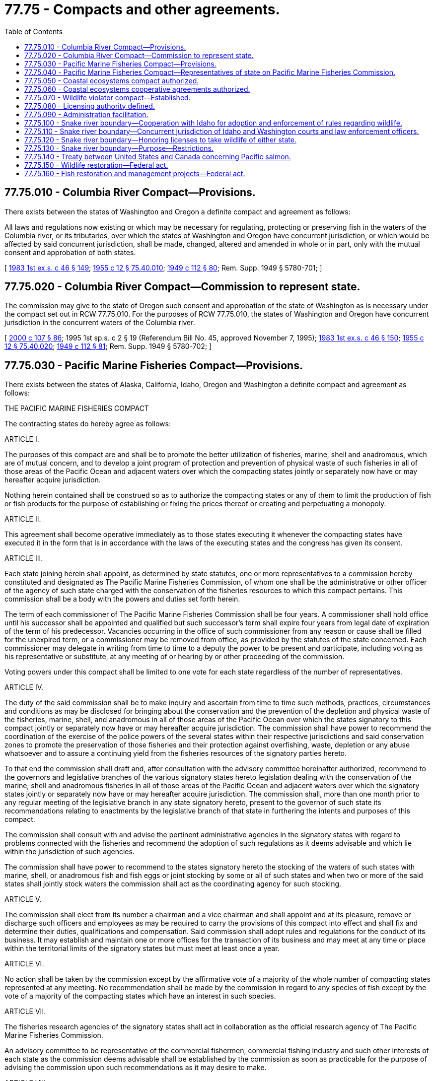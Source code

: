 = 77.75 - Compacts and other agreements.
:toc:

== 77.75.010 - Columbia River Compact—Provisions.
There exists between the states of Washington and Oregon a definite compact and agreement as follows:

All laws and regulations now existing or which may be necessary for regulating, protecting or preserving fish in the waters of the Columbia river, or its tributaries, over which the states of Washington and Oregon have concurrent jurisdiction, or which would be affected by said concurrent jurisdiction, shall be made, changed, altered and amended in whole or in part, only with the mutual consent and approbation of both states.

[ http://leg.wa.gov/CodeReviser/documents/sessionlaw/1983ex1c46.pdf?cite=1983%201st%20ex.s.%20c%2046%20§%20149[1983 1st ex.s. c 46 § 149]; http://leg.wa.gov/CodeReviser/documents/sessionlaw/1955c12.pdf?cite=1955%20c%2012%20§%2075.40.010[1955 c 12 § 75.40.010]; http://leg.wa.gov/CodeReviser/documents/sessionlaw/1949c112.pdf?cite=1949%20c%20112%20§%2080[1949 c 112 § 80]; Rem. Supp. 1949 § 5780-701; ]

== 77.75.020 - Columbia River Compact—Commission to represent state.
The commission may give to the state of Oregon such consent and approbation of the state of Washington as is necessary under the compact set out in RCW 77.75.010. For the purposes of RCW 77.75.010, the states of Washington and Oregon have concurrent jurisdiction in the concurrent waters of the Columbia river.

[ http://lawfilesext.leg.wa.gov/biennium/1999-00/Pdf/Bills/Session%20Laws/House/2078-S.SL.pdf?cite=2000%20c%20107%20§%2086[2000 c 107 § 86]; 1995 1st sp.s. c 2 § 19 (Referendum Bill No. 45, approved November 7, 1995); http://leg.wa.gov/CodeReviser/documents/sessionlaw/1983ex1c46.pdf?cite=1983%201st%20ex.s.%20c%2046%20§%20150[1983 1st ex.s. c 46 § 150]; http://leg.wa.gov/CodeReviser/documents/sessionlaw/1955c12.pdf?cite=1955%20c%2012%20§%2075.40.020[1955 c 12 § 75.40.020]; http://leg.wa.gov/CodeReviser/documents/sessionlaw/1949c112.pdf?cite=1949%20c%20112%20§%2081[1949 c 112 § 81]; Rem. Supp. 1949 § 5780-702; ]

== 77.75.030 - Pacific Marine Fisheries Compact—Provisions.
There exists between the states of Alaska, California, Idaho, Oregon and Washington a definite compact and agreement as follows:

THE PACIFIC MARINE FISHERIES COMPACT

The contracting states do hereby agree as follows:

ARTICLE I.

The purposes of this compact are and shall be to promote the better utilization of fisheries, marine, shell and anadromous, which are of mutual concern, and to develop a joint program of protection and prevention of physical waste of such fisheries in all of those areas of the Pacific Ocean and adjacent waters over which the compacting states jointly or separately now have or may hereafter acquire jurisdiction.

Nothing herein contained shall be construed so as to authorize the compacting states or any of them to limit the production of fish or fish products for the purpose of establishing or fixing the prices thereof or creating and perpetuating a monopoly.

ARTICLE II.

This agreement shall become operative immediately as to those states executing it whenever the compacting states have executed it in the form that is in accordance with the laws of the executing states and the congress has given its consent.

ARTICLE III.

Each state joining herein shall appoint, as determined by state statutes, one or more representatives to a commission hereby constituted and designated as The Pacific Marine Fisheries Commission, of whom one shall be the administrative or other officer of the agency of such state charged with the conservation of the fisheries resources to which this compact pertains. This commission shall be a body with the powers and duties set forth herein.

The term of each commissioner of The Pacific Marine Fisheries Commission shall be four years. A commissioner shall hold office until his successor shall be appointed and qualified but such successor's term shall expire four years from legal date of expiration of the term of his predecessor. Vacancies occurring in the office of such commissioner from any reason or cause shall be filled for the unexpired term, or a commissioner may be removed from office, as provided by the statutes of the state concerned. Each commissioner may delegate in writing from time to time to a deputy the power to be present and participate, including voting as his representative or substitute, at any meeting of or hearing by or other proceeding of the commission.

Voting powers under this compact shall be limited to one vote for each state regardless of the number of representatives.

ARTICLE IV.

The duty of the said commission shall be to make inquiry and ascertain from time to time such methods, practices, circumstances and conditions as may be disclosed for bringing about the conservation and the prevention of the depletion and physical waste of the fisheries, marine, shell, and anadromous in all of those areas of the Pacific Ocean over which the states signatory to this compact jointly or separately now have or may hereafter acquire jurisdiction. The commission shall have power to recommend the coordination of the exercise of the police powers of the several states within their respective jurisdictions and said conservation zones to promote the preservation of those fisheries and their protection against overfishing, waste, depletion or any abuse whatsoever and to assure a continuing yield from the fisheries resources of the signatory parties hereto.

To that end the commission shall draft and, after consultation with the advisory committee hereinafter authorized, recommend to the governors and legislative branches of the various signatory states hereto legislation dealing with the conservation of the marine, shell and anadromous fisheries in all of those areas of the Pacific Ocean and adjacent waters over which the signatory states jointly or separately now have or may hereafter acquire jurisdiction. The commission shall, more than one month prior to any regular meeting of the legislative branch in any state signatory hereto, present to the governor of such state its recommendations relating to enactments by the legislative branch of that state in furthering the intents and purposes of this compact.

The commission shall consult with and advise the pertinent administrative agencies in the signatory states with regard to problems connected with the fisheries and recommend the adoption of such regulations as it deems advisable and which lie within the jurisdiction of such agencies.

The commission shall have power to recommend to the states signatory hereto the stocking of the waters of such states with marine, shell, or anadromous fish and fish eggs or joint stocking by some or all of such states and when two or more of the said states shall jointly stock waters the commission shall act as the coordinating agency for such stocking.

ARTICLE V.

The commission shall elect from its number a chairman and a vice chairman and shall appoint and at its pleasure, remove or discharge such officers and employees as may be required to carry the provisions of this compact into effect and shall fix and determine their duties, qualifications and compensation. Said commission shall adopt rules and regulations for the conduct of its business. It may establish and maintain one or more offices for the transaction of its business and may meet at any time or place within the territorial limits of the signatory states but must meet at least once a year.

ARTICLE VI.

No action shall be taken by the commission except by the affirmative vote of a majority of the whole number of compacting states represented at any meeting. No recommendation shall be made by the commission in regard to any species of fish except by the vote of a majority of the compacting states which have an interest in such species.

ARTICLE VII.

The fisheries research agencies of the signatory states shall act in collaboration as the official research agency of The Pacific Marine Fisheries Commission.

An advisory committee to be representative of the commercial fishermen, commercial fishing industry and such other interests of each state as the commission deems advisable shall be established by the commission as soon as practicable for the purpose of advising the commission upon such recommendations as it may desire to make.

ARTICLE VIII.

Nothing in this compact shall be construed to limit the powers of any state or to repeal or prevent the enactment of any legislation or the enforcement of any requirement by any state imposing additional conditions and restrictions to conserve its fisheries.

ARTICLE IX.

Continued absence of representation or of any representative on the commission from any state party hereto, shall be brought to the attention of the governor thereof.

ARTICLE X.

The states agree to make available annual funds for the support of the commission on the following basis:

Eighty percent of the annual budget shall be shared equally by those member states having as a boundary the Pacific Ocean; not less than five percent of the annual budget shall be contributed by any other member state; the balance of the annual budget shall be shared by those member states, having as a boundary the Pacific Ocean, in proportion to the primary market value of the products of their commercial fisheries on the basis of the latest five-year catch records.

The annual contribution of each member state shall be figured to the nearest one hundred dollars.

This amended article shall become effective upon its enactment by the states of Alaska, California, Idaho, Oregon, and Washington and upon ratification by congress by virtue of the authority vested in it under Article I, section 10 of the Constitution of the United States.

ARTICLE XI.

This compact shall continue in force and remain binding upon each state until renounced by it. Renunciation of this compact must be preceded by sending six months' notice in writing of intention to withdraw from the compact to the other parties hereto.

ARTICLE XII.

The states of Alaska or Hawaii, or any state having rivers or streams tributary to the Pacific Ocean may become a contracting state by enactment of The Pacific Marine Fisheries Compact. Upon admission of any new state to the compact, the purposes of the compact and the duties of the commission shall extend to the development of joint programs for the conservation, protection and prevention of physical waste of fisheries in which the contracting states are mutually concerned and to all waters of the newly admitted state necessary to develop such programs.

This article shall become effective upon its enactment by the states of Alaska, California, Idaho, Oregon and Washington and upon ratification by congress by virtue of the authority vested in it under Article I, section 10, of the Constitution of the United States.

[ http://leg.wa.gov/CodeReviser/documents/sessionlaw/1983ex1c46.pdf?cite=1983%201st%20ex.s.%20c%2046%20§%20151[1983 1st ex.s. c 46 § 151]; http://leg.wa.gov/CodeReviser/documents/sessionlaw/1969ex1c101.pdf?cite=1969%20ex.s.%20c%20101%20§%202[1969 ex.s. c 101 § 2]; http://leg.wa.gov/CodeReviser/documents/sessionlaw/1959ex1c7.pdf?cite=1959%20ex.s.%20c%207%20§%201[1959 ex.s. c 7 § 1]; http://leg.wa.gov/CodeReviser/documents/sessionlaw/1955c12.pdf?cite=1955%20c%2012%20§%2075.40.030[1955 c 12 § 75.40.030]; 1949 c 112 § 82; Rem. Supp. 1949 § 5780-703; ]

== 77.75.040 - Pacific Marine Fisheries Compact—Representatives of state on Pacific Marine Fisheries Commission.
A member selected by or a designee of the fish and wildlife commission, ex officio, and two appointees of the governor representing the fishing industry shall act as the representatives of this state on the Pacific Marine Fisheries Commission. The appointees of the governor are subject to confirmation by the state senate.

[ 1995 1st sp.s. c 2 § 20 (Referendum Bill No. 45, approved November 7, 1995); http://leg.wa.gov/CodeReviser/documents/sessionlaw/1983ex1c46.pdf?cite=1983%201st%20ex.s.%20c%2046%20§%20152[1983 1st ex.s. c 46 § 152]; http://leg.wa.gov/CodeReviser/documents/sessionlaw/1963c171.pdf?cite=1963%20c%20171%20§%202[1963 c 171 § 2]; http://leg.wa.gov/CodeReviser/documents/sessionlaw/1955c12.pdf?cite=1955%20c%2012%20§%2075.40.040[1955 c 12 § 75.40.040]; 1949 c 112 § 82; Rem. Supp. 1949 § 5780-703; ]

== 77.75.050 - Coastal ecosystems compact authorized.
The state of Washington is authorized to enter into an interstate compact or compacts with all or any of the states of California, Idaho, and Oregon to protect and restore coastal ecosystems of these states to levels that will prevent the need for listing any native salmonid fish species under the federal endangered species act of 1973, as amended, or under any comparable state legislation.

[ http://lawfilesext.leg.wa.gov/biennium/1993-94/Pdf/Bills/Session%20Laws/Senate/6264-S.SL.pdf?cite=1994%20c%20148%20§%201[1994 c 148 § 1]; ]

== 77.75.060 - Coastal ecosystems cooperative agreements authorized.
Until such time as the agencies in California, Idaho, Oregon, and Washington present a final proposed interstate compact for enactment by their respective legislative bodies, the governor may establish cooperative agreements with the states of California, Idaho, and Oregon that allow the states to coordinate their individual efforts in developing state programs that further the regionwide goals set forth under RCW 77.75.050.

[ http://lawfilesext.leg.wa.gov/biennium/1999-00/Pdf/Bills/Session%20Laws/House/2078-S.SL.pdf?cite=2000%20c%20107%20§%2087[2000 c 107 § 87]; http://lawfilesext.leg.wa.gov/biennium/1993-94/Pdf/Bills/Session%20Laws/Senate/6264-S.SL.pdf?cite=1994%20c%20148%20§%202[1994 c 148 § 2]; ]

== 77.75.070 - Wildlife violator compact—Established.
The wildlife violator compact is hereby established in the form substantially as follows, and the Washington state department of fish and wildlife is authorized to enter into such compact on behalf of the state with all other jurisdictions legally joining therein:

ARTICLE I

FINDINGS, DECLARATION OF

POLICY, AND PURPOSE

.. The party states find that:

. Wildlife resources are managed in trust by the respective states for the benefit of all residents and visitors.

. The protection of their respective wildlife resources can be materially affected by the degree of compliance with state statute, law, regulation, ordinance, or administrative rule relating to the management of those resources.

. The preservation, protection, management, and restoration of wildlife contributes immeasurably to the aesthetic, recreational, and economic aspects of these natural resources.

. Wildlife resources are valuable without regard to political boundaries, therefore, all persons should be required to comply with wildlife preservation, protection, management, and restoration laws, ordinances, and administrative rules and regulations of all party states as a condition precedent to the continuance or issuance of any license to hunt, fish, trap, or possess wildlife.

. Violation of wildlife laws interferes with the management of wildlife resources and may endanger the safety of persons and property.

. The mobility of many wildlife law violators necessitates the maintenance of channels of communications among the various states.

. In most instances, a person who is cited for a wildlife violation in a state other than the person's home state:

... Must post collateral or bond to secure appearance for a trial at a later date; or

... If unable to post collateral or bond, is taken into custody until the collateral or bond is posted; or

... Is taken directly to court for an immediate appearance.

. The purpose of the enforcement practices described in paragraph (7) of this subdivision is to ensure compliance with the terms of a wildlife citation by the person who, if permitted to continue on the person's way after receiving the citation, could return to the person's home state and disregard the person's duty under the terms of the citation.

. In most instances, a person receiving a wildlife citation in the person's home state is permitted to accept the citation from the officer at the scene of the violation and to immediately continue on the person's way after agreeing or being instructed to comply with the terms of the citation.

. The practice described in paragraph (7) of this subdivision causes unnecessary inconvenience and, at times, a hardship for the person who is unable at the time to post collateral, furnish a bond, stand trial, or pay the fine, and thus is compelled to remain in custody until some alternative arrangement can be made.

. The enforcement practices described in paragraph (7) of this subdivision consume an undue amount of law enforcement time.

.. It is the policy of the party states to:

. Promote compliance with the statutes, laws, ordinances, regulations, and administrative rules relating to management of wildlife resources in their respective states.

. Recognize the suspension of wildlife license privileges of any person whose license privileges have been suspended by a party state and treat this suspension as if it had occurred in their state.

. Allow violators to accept a wildlife citation, except as provided in subdivision (b) of Article III, and proceed on the violator's way without delay whether or not the person is a resident in the state in which the citation was issued, provided that the violator's home state is party to this compact.

. Report to the appropriate party state, as provided in the compact manual, any conviction recorded against any person whose home state was not the issuing state.

. Allow the home state to recognize and treat convictions recorded for their residents which occurred in another party state as if they had occurred in the home state.

. Extend cooperation to its fullest extent among the party states for obtaining compliance with the terms of a wildlife citation issued in one party state to a resident of another party state.

. Maximize effective use of law enforcement personnel and information.

. Assist court systems in the efficient disposition of wildlife violations.

.. The purpose of this compact is to:

. Provide a means through which the party states may participate in a reciprocal program to effectuate policies enumerated in subdivision (b) of this article in a uniform and orderly manner.

. Provide for the fair and impartial treatment of wildlife violators operating within party states in recognition of the person's right of due process and the sovereign status of a party state.

ARTICLE II

DEFINITIONS

Unless the context requires otherwise, the definitions in this article apply through this compact and are intended only for the implementation of this compact:

.. "Citation" means any summons, complaint, ticket, penalty assessment, or other official document issued by a wildlife officer or other peace officer for a wildlife violation containing an order which requires the person to respond.

.. "Collateral" means any cash or other security deposited to secure an appearance for trial, in connection with the issuance by a wildlife officer or other peace officer of a citation for a wildlife violation.

.. "Compliance" with respect to a citation means the act of answering the citation through appearance at a court, a tribunal, or payment of fines, costs, and surcharges, if any, or both such appearance and payment.

.. "Conviction" means a conviction, including any court conviction, of any offense related to the preservation, protection, management, or restoration of wildlife which is prohibited by state statute, law, regulation, ordinance, or administrative rule, or a forfeiture of bail, bond, or other security deposited to secure appearance by a person charged with having committed any such offense, or payment of a penalty assessment, or a plea of nolo contendere, or the imposition of a deferred or suspended sentence by the court.

.. "Court" means a court of law, including Magistrate's Court and the Justice of the Peace Court.

.. "Home state" means the state of primary residence of a person.

.. "Issuing state" means the party state which issues a wildlife citation to the violator.

.. "License" means any license, permit, or other public document which conveys to the person to whom it was issued the privilege of pursuing, possessing, or taking any wildlife regulated by statute, law, regulation, ordinance, or administrative rule of a party state.

.. "Licensing authority" means the department or division within each party state which is authorized by law to issue or approve licenses or permits to hunt, fish, trap, or possess wildlife.

.. "Party state" means any state which enacts legislation to become a member of this wildlife compact.

.. "Personal recognizance" means an agreement by a person made at the time of issuance of the wildlife citation that the person will comply with the terms of that citation.

.. "State" means any state, territory, or possession of the United States, the District of Columbia, Commonwealth of Puerto Rico, Provinces of Canada, or other countries.

.. "Suspension" means any revocation, denial, or withdrawal of any or all license privileges, including the privilege to apply for, purchase, or exercise the benefits conferred by any license.

.. "Terms of the citation" means those conditions and options expressly stated upon the citation.

.. "Wildlife" means all species of animals, including but not necessarily limited to mammals, birds, fish, reptiles, amphibians, mollusks, and crustaceans, which are defined as "wildlife" and are protected or otherwise regulated by statute, law, regulation, ordinance, or administrative rule in a party state. "Wildlife" also means food fish and shellfish as defined by statute, law, regulation, ordinance, or administrative rule in a party state. Species included in the definition of "wildlife" vary from state to state and determination of whether a species is "wildlife" for the purposes of this compact shall be based on local law.

.. "Wildlife law" means any statute, law, regulation, ordinance, or administrative rule developed and enacted to manage wildlife resources and the use thereof.

.. "Wildlife officer" means any individual authorized by a party state to issue a citation for a wildlife violation.

.. "Wildlife violation" means any cited violation of a statute, law, regulation, ordinance, or administrative rule developed and enacted to manage wildlife resources and the use thereof.

ARTICLE III

PROCEDURES FOR ISSUING STATE

.. When issuing a citation for a wildlife violation, a wildlife officer shall issue a citation to any person whose primary residence is in a party state in the same manner as if the person were a resident of the home state and shall not require the person to post collateral to secure appearance, subject to the exceptions contained in subdivision (b) of this article, if the officer receives the person's personal recognizance that the person will comply with the terms of the citation.

.. Personal recognizance is acceptable:

. If not prohibited by local law or the compact manual; and

. If the violator provides adequate proof of the violator's identification to the wildlife officer.

.. Upon conviction or failure of a person to comply with the terms of a wildlife citation, the appropriate official shall report the conviction or failure to comply to the licensing authority of the party state in which the wildlife citation was issued. The report shall be made in accordance with procedures specified by the issuing state and shall contain the information specified in the compact manual as minimum requirements for effective processing by the home state.

.. Upon receipt of the report of conviction or noncompliance required by subdivision (c) of this article, the licensing authority of the issuing state shall transmit to the licensing authority in the home state of the violator the information in a form and content as contained in the compact manual.

ARTICLE IV

PROCEDURES FOR HOME STATE

.. Upon receipt of a report of failure to comply with the terms of a citation from the licensing authority of the issuing state, the licensing authority of the home state shall notify the violator, shall initiate a suspension action in accordance with the home state's suspension procedures and shall suspend the violator's license privileges until satisfactory evidence of compliance with the terms of the wildlife citation has been furnished by the issuing state to the home state licensing authority. Due process safeguards will be accorded.

.. Upon receipt of a report of conviction from the licensing authority of the issuing state, the licensing authority of the home state shall enter such conviction in its records and shall treat such conviction as if it occurred in the home state for the purposes of the suspension of license privileges.

.. The licensing authority of the home state shall maintain a record of actions taken and make reports to issuing states as provided in the compact manual.

ARTICLE V

RECIPROCAL RECOGNITION OF SUSPENSION

All party states shall recognize the suspension of license privileges of any person by any state as if the violation on which the suspension is based had in fact occurred in their state and could have been the basis for suspension of license privileges in their state.

ARTICLE VI

APPLICABILITY OF OTHER LAWS

Except as expressly required by provisions of this compact, nothing herein shall be construed to affect the right of any party state to apply any of its laws relating to license privileges to any person or circumstance, or to invalidate or prevent any agreement or other cooperative arrangements between a party state and a nonparty state concerning wildlife law enforcement.

ARTICLE VII

COMPACT ADMINISTRATOR PROCEDURES

.. For the purpose of administering the provisions of this compact and to serve as a governing body for the resolution of all matters relating to the operation of this compact, a board of compact administrators is established. The board shall be composed of one representative from each of the party states to be known as the compact administrator. The compact administrator shall be appointed by the head of the licensing authority of each party state and will serve and be subject to removal in accordance with the laws of the state the administrator represents. A compact administrator may provide for the discharge of the administrator's duties and the performance of the administrator's functions as a board member by an alternate. An alternate may not be entitled to serve unless written notification of the alternate's identity has been given to the board.

.. Each member of the board of compact administrators shall be entitled to one vote. No action of the board shall be binding unless taken at a meeting at which a majority of the total number of votes on the board are cast in favor thereof. Action by the board shall be only at a meeting at which a majority of the party states are represented.

.. The board shall elect annually, from its membership, a chairperson and vice chairperson.

.. The board shall adopt bylaws, not inconsistent with the provisions of this compact or the laws of a party state, for the conduct of its business and shall have the power to amend and rescind its bylaws.

.. The board may accept for any of its purposes and functions under this compact all donations and grants of money, equipment, supplies, materials, and services, conditional or otherwise, from any state, the United States, or any governmental agency, and may receive, utilize, and dispose of the same.

.. The board may contract with or accept services or personnel from any governmental or intergovernmental agency, individual, firm, corporation, or any private nonprofit organization or institution.

.. The board shall formulate all necessary procedures and develop uniform forms and documents for administering the provisions of this compact. All procedures and forms adopted pursuant to board action shall be contained in the compact manual.

ARTICLE VIII

ENTRY INTO COMPACT AND WITHDRAWAL

.. This compact shall become effective when it has been adopted by at least two states.

.. [Empty]
. Entry into the compact shall be made by resolution of ratification executed by the authorized officials of the applying state and submitted to the chairperson of the board.

. The resolution shall be in a form and content as provided in the compact manual and shall include statements that in substance are as follows:

... A citation of the authority by which the state is empowered to become a party to this compact;

... Agreement to comply with the terms and provisions of the compact; and

... That compact entry is with all states then party to the compact and with any state that legally becomes a party to the compact.

. The effective date of entry shall be specified by the applying state, but shall not be less than sixty days after notice has been given by the chairperson of the board of compact administrators or by the secretariat of the board to each party state that the resolution from the applying state has been received.

.. A party state may withdraw from this compact by official written notice to the other party states, but a withdrawal shall not take effect until ninety days after notice of withdrawal is given. The notice shall be directed to the compact administrator of each member state. No withdrawal shall affect the validity of this compact as to the remaining party states.

ARTICLE IX

AMENDMENTS TO THE COMPACT

.. This compact may be amended from time to time. Amendments shall be presented in resolution form to the chairperson of the board of compact administrators and may be initiated by one or more party states.

.. Adoption of an amendment shall require endorsement by all party states and shall become effective thirty days after the date of the last endorsement.

.. Failure of a party state to respond to the compact chairperson within one hundred twenty days after receipt of the proposed amendment shall constitute endorsement.

ARTICLE X

CONSTRUCTION AND SEVERABILITY

This compact shall be liberally construed so as to effectuate the purposes stated herein. The provisions of this compact shall be severable and if any phrase, clause, sentence, or provision of this compact is declared to be contrary to the constitution of any party state or of the United States or the applicability thereof to any government, agency, individual, or circumstance is held invalid, the compact shall not be affected thereby. If this compact shall be held contrary to the constitution of any party state thereto, the compact shall remain in full force and effect as to the remaining states and in full force and effect as to the state affected as to all severable matters.

ARTICLE XI

TITLE

This compact shall be known as the wildlife violator compact.

[ http://lawfilesext.leg.wa.gov/biennium/1993-94/Pdf/Bills/Session%20Laws/House/2590.SL.pdf?cite=1994%20c%20264%20§%2055[1994 c 264 § 55]; http://lawfilesext.leg.wa.gov/biennium/1993-94/Pdf/Bills/Session%20Laws/House/1484.SL.pdf?cite=1993%20c%2082%20§%201[1993 c 82 § 1]; ]

== 77.75.080 - Licensing authority defined.
For purposes of Article VII of RCW 77.75.070, the term "licensing authority," with reference to this state, means the department. The director is authorized to appoint a compact administrator.

[ http://lawfilesext.leg.wa.gov/biennium/1999-00/Pdf/Bills/Session%20Laws/House/2078-S.SL.pdf?cite=2000%20c%20107%20§%20261[2000 c 107 § 261]; http://lawfilesext.leg.wa.gov/biennium/1993-94/Pdf/Bills/Session%20Laws/House/2590.SL.pdf?cite=1994%20c%20264%20§%2056[1994 c 264 § 56]; http://lawfilesext.leg.wa.gov/biennium/1993-94/Pdf/Bills/Session%20Laws/House/1484.SL.pdf?cite=1993%20c%2082%20§%202[1993 c 82 § 2]; ]

== 77.75.090 - Administration facilitation.
The director shall furnish to the appropriate authorities of the participating states any information or documents reasonably necessary to facilitate the administration of the compact.

[ http://lawfilesext.leg.wa.gov/biennium/1993-94/Pdf/Bills/Session%20Laws/House/2590.SL.pdf?cite=1994%20c%20264%20§%2057[1994 c 264 § 57]; http://lawfilesext.leg.wa.gov/biennium/1993-94/Pdf/Bills/Session%20Laws/House/1484.SL.pdf?cite=1993%20c%2082%20§%203[1993 c 82 § 3]; ]

== 77.75.100 - Snake river boundary—Cooperation with Idaho for adoption and enforcement of rules regarding wildlife.
The commission may cooperate with the Idaho fish and game commission in the adoption and enforcement of rules regarding wildlife on that portion of the Snake river forming the boundary between Washington and Idaho.

[ http://leg.wa.gov/CodeReviser/documents/sessionlaw/1980c78.pdf?cite=1980%20c%2078%20§%2062[1980 c 78 § 62]; http://leg.wa.gov/CodeReviser/documents/sessionlaw/1967c62.pdf?cite=1967%20c%2062%20§%201[1967 c 62 § 1]; ]

== 77.75.110 - Snake river boundary—Concurrent jurisdiction of Idaho and Washington courts and law enforcement officers.
To enforce RCW 77.75.120 and 77.75.130, courts in the counties contiguous to the boundary waters, fish and wildlife officers, and ex officio fish and wildlife officers have jurisdiction over the boundary waters to the furthermost shoreline. This jurisdiction is concurrent with the courts and law enforcement officers of Idaho.

[ http://lawfilesext.leg.wa.gov/biennium/1999-00/Pdf/Bills/Session%20Laws/House/2078-S.SL.pdf?cite=2000%20c%20107%20§%20222[2000 c 107 § 222]; http://leg.wa.gov/CodeReviser/documents/sessionlaw/1980c78.pdf?cite=1980%20c%2078%20§%2063[1980 c 78 § 63]; http://leg.wa.gov/CodeReviser/documents/sessionlaw/1967c62.pdf?cite=1967%20c%2062%20§%203[1967 c 62 § 3]; ]

== 77.75.120 - Snake river boundary—Honoring licenses to take wildlife of either state.
The taking of wildlife from the boundary waters or islands of the Snake river shall be in accordance with the wildlife laws of the respective states. Fish and wildlife officers and ex officio fish and wildlife officers shall honor the license of either state and the right of the holder to take wildlife from the boundary waters and islands in accordance with the laws of the state issuing the license.

[ http://lawfilesext.leg.wa.gov/biennium/1999-00/Pdf/Bills/Session%20Laws/House/2078-S.SL.pdf?cite=2000%20c%20107%20§%20223[2000 c 107 § 223]; http://leg.wa.gov/CodeReviser/documents/sessionlaw/1980c78.pdf?cite=1980%20c%2078%20§%2064[1980 c 78 § 64]; http://leg.wa.gov/CodeReviser/documents/sessionlaw/1967c62.pdf?cite=1967%20c%2062%20§%204[1967 c 62 § 4]; ]

== 77.75.130 - Snake river boundary—Purpose—Restrictions.
The purpose of RCW 77.75.100 through 77.75.130 is to avoid the conflict, confusion, and difficulty of locating the state boundary in or on the boundary waters and islands of the Snake river. These sections do not allow the holder of a Washington license to fish or hunt on the shoreline, sloughs, or tributaries on the Idaho side, nor allow the holder of an Idaho license to fish or hunt on the shoreline, sloughs, or tributaries on the Washington side.

[ http://lawfilesext.leg.wa.gov/biennium/1999-00/Pdf/Bills/Session%20Laws/House/2078-S.SL.pdf?cite=2000%20c%20107%20§%20224[2000 c 107 § 224]; http://leg.wa.gov/CodeReviser/documents/sessionlaw/1980c78.pdf?cite=1980%20c%2078%20§%2065[1980 c 78 § 65]; http://leg.wa.gov/CodeReviser/documents/sessionlaw/1967c62.pdf?cite=1967%20c%2062%20§%205[1967 c 62 § 5]; ]

== 77.75.140 - Treaty between United States and Canada concerning Pacific salmon.
The commission may adopt and enforce the provisions of the treaty between the government of the United States and the government of Canada concerning Pacific salmon, treaty document number 99-2, entered into force March 18, 1985, at Quebec City, Canada, and the regulations of the commission adopted under authority of the treaty.

[ 1995 1st sp.s. c 2 § 21 (Referendum Bill No. 45, approved November 7, 1995); http://leg.wa.gov/CodeReviser/documents/sessionlaw/1989c130.pdf?cite=1989%20c%20130%20§%202[1989 c 130 § 2]; http://leg.wa.gov/CodeReviser/documents/sessionlaw/1983ex1c46.pdf?cite=1983%201st%20ex.s.%20c%2046%20§%20153[1983 1st ex.s. c 46 § 153]; http://leg.wa.gov/CodeReviser/documents/sessionlaw/1955c12.pdf?cite=1955%20c%2012%20§%2075.40.060[1955 c 12 § 75.40.060]; http://leg.wa.gov/CodeReviser/documents/sessionlaw/1949c112.pdf?cite=1949%20c%20112%20§%2083[1949 c 112 § 83]; Rem. Supp. 1949 § 5780-704; ]

== 77.75.150 - Wildlife restoration—Federal act.
The state assents to the act of congress entitled: "An Act to provide that the United States shall aid the states in wildlife restoration projects, and for other purposes," (50 Stat. 917; 16 U.S.C. Sec. 669). The department shall establish and conduct cooperative wildlife restoration projects, as defined in the act, and shall comply with the act and related rules adopted by the secretary of agriculture.

[ http://leg.wa.gov/CodeReviser/documents/sessionlaw/1980c78.pdf?cite=1980%20c%2078%20§%2060[1980 c 78 § 60]; http://leg.wa.gov/CodeReviser/documents/sessionlaw/1955c36.pdf?cite=1955%20c%2036%20§%2077.12.430[1955 c 36 § 77.12.430]; http://leg.wa.gov/CodeReviser/documents/sessionlaw/1939c140.pdf?cite=1939%20c%20140%20§%201[1939 c 140 § 1]; RRS § 5855-12; ]

== 77.75.160 - Fish restoration and management projects—Federal act.
The state assents to the act of congress entitled: "An Act to provide that the United States shall aid the states in fish restoration and management projects, and for other purposes," (64 Stat. 430; 16 U.S.C. Sec. 777). The department shall establish, conduct, and maintain fish restoration and management projects, as defined in the act, and shall comply with the act and related rules adopted by the secretary of the interior.

[ http://lawfilesext.leg.wa.gov/biennium/1993-94/Pdf/Bills/Session%20Laws/House/2055-S.SL.pdf?cite=1993%20sp.s.%20c%202%20§%2069[1993 sp.s. c 2 § 69]; http://leg.wa.gov/CodeReviser/documents/sessionlaw/1987c506.pdf?cite=1987%20c%20506%20§%2047[1987 c 506 § 47]; http://leg.wa.gov/CodeReviser/documents/sessionlaw/1982c26.pdf?cite=1982%20c%2026%20§%202[1982 c 26 § 2]; http://leg.wa.gov/CodeReviser/documents/sessionlaw/1980c78.pdf?cite=1980%20c%2078%20§%2061[1980 c 78 § 61]; http://leg.wa.gov/CodeReviser/documents/sessionlaw/1955c36.pdf?cite=1955%20c%2036%20§%2077.12.440[1955 c 36 § 77.12.440]; http://leg.wa.gov/CodeReviser/documents/sessionlaw/1951c124.pdf?cite=1951%20c%20124%20§%201[1951 c 124 § 1]; ]

